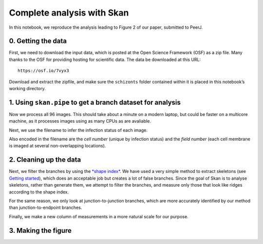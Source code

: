 
Complete analysis with Skan
===========================

In this notebook, we reproduce the analysis leading to Figure 2 of our
paper, submitted to PeerJ.

0. Getting the data
-------------------

First, we need to download the input data, which is posted at the Open
Science Framework (OSF) as a zip file. Many thanks to the OSF for
providing hosting for scientific data. The data be downloaded at this
URL:

::

    https://osf.io/7vyx3

Download and extract the zipfile, and make sure the ``schizonts`` folder
contained within it is placed in this notebook’s working directory.

1. Using ``skan.pipe`` to get a branch dataset for analysis
-----------------------------------------------------------

.. nbplot::

    >>> from glob import glob
    >>>
    >>>
    >>> schizont_files = glob('schizonts/*.tif')
    >>> # remove files ending with '01.tif', which are low-res overview images
    >>> schizont_files = list(filter(lambda x: not x.endswith('01.tif'),
    ...                              schizont_files))

Now we process all 96 images. This should take about a minute on a
modern laptop, but could be faster on a multicore machine, as it
processes images using as many CPUs as are avaliable.

.. nbplot::

    >>> from skan import pipe
    >>> import toolz as tz
    >>>
    >>>
    >>> data, per_image_data = tz.last(pipe.process_images(
    ...     schizont_files,
    ...     image_format='fei',
    ...     threshold_radius=5e-8,
    ...     smooth_radius=0.1,
    ...     brightness_offset=0.075,
    ...     scale_metadata_path='Scan/PixelHeight',
    ...     crop_radius=20,
    ...     smooth_method='Gaussian'
    >>> ))

    96it [01:52,  3.34it/s]

Next, we use the filename to infer the infection status of each image.

.. nbplot::

    >>> def infection_status(filename):
    ...     if 'Uninf' in filename:
    ...         return 'normal'
    ...     else:
    ...         return 'infected'
    ...
    ...
    >>> data['infection'] = data['filename'].apply(infection_status)

Also encoded in the filename are the *cell number* (unique by infection
status) and the *field number* (each cell membrane is imaged at several
non-overlapping locations).

.. nbplot::

    >>> import re  # regular expressions, for text matching
    >>>
    >>>
    >>> def cell_number(filename):
    ...     regex = r'.*RBC(\d+)_\d\d.tif'
    ...     regex = re.compile(regex)
    ...     match = regex.match(filename)
    ...     if match is not None:
    ...         return int(match.group(1))
    ...     else:
    ...         return None
    ...
    >>> def field_number(filename):
    ...     regex = r'.*RBC\d+_(\d\d).tif'
    ...     regex = re.compile(regex)
    ...     match = regex.match(filename)
    ...     if match is not None:
    ...         return int(match.group(1))
    ...     else:
    ...         return None
    ...
    >>> data['cell number'] = data['filename'].apply(cell_number)
    >>> data['field number'] = data['filename'].apply(field_number)

2. Cleaning up the data
-----------------------

Next, we filter the branches by using the `*shape
index* <http://scikit-image.org/docs/dev/api/skimage.feature.html#skimage.feature.shape_index>`__.
We have used a very simple method to extract skeletons (see `Getting
started <getting_started.html>`__), which does an acceptable job but
creates a lot of false branches. Since the goal of Skan is to analyse
skeletons, rather than generate them, we attempt to filter the branches,
and measure only those that look like ridges according to the shape
index.

.. nbplot::

    >>> ridges = ((data['mean shape index'] < 0.625) &
    ...           (data['mean shape index'] > 0.125))

For the same reason, we only look at junction-to-junction branches,
which are more accurately identified by our method than
junction-to-endpoint branches.

.. nbplot::

    >>> j2j = data['branch-type'] == 2
    >>> datar = data.loc[ridges & j2j].copy()

Finally, we make a new column of measurements in a more natural scale
for our purpose.

.. nbplot::

    >>> datar['branch distance (nm)'] = datar['branch-distance'] * 1e9

3. Making the figure
--------------------

.. mpl-interactive::

.. nbplot::

    >>> import numpy as np
    >>> import imageio as iio
    >>> from scipy import ndimage as ndi
    >>> from skimage import morphology
    >>> import matplotlib.pyplot as plt
    >>> import seaborn.apionly as sns
    >>>
    >>> from skan.pre import threshold

.. nbplot::

    >>> fig, axes = plt.subplots(2, 2)
    >>> ax = axes.ravel()
    >>>
    >>> # PANEL A
    >>> # display an arbitrary image
    >>> crop = [slice(20, -20),] * 2
    >>> image_raw = iio.imread('schizonts/schizont4_UninfRBC7_06.tif',
    ...                        format='fei')
    >>> image = image_raw[crop]
    >>> ax[0].imshow(image, cmap='gray')
    >>> ax[0].set_axis_off()
    >>>
    >>> # add a 300nm scale bar
    >>> height, width = image.shape
    >>> scalenm = image.meta['Scan']['PixelHeight'] * 10**9
    >>> ax[0].plot((1096, 1096 + 300 / scalenm), (940, 940),
    ...            c='k', lw=2);
    ...
    >>> # PANEL B
    >>> # Next, show the smoothed binary image and corresponding skeleton
    >>> radius = int(np.ceil(50/scalenm))
    >>> sigma = radius * 0.1
    >>> thresholded = threshold(image, sigma=sigma,
    ...                         radius=radius, offset=0.075,
    ...                         smooth_method='gaussian')
    >>> viz = np.zeros(image.shape + (3,), dtype=float)
    >>> viz[thresholded] = [1, 1, 1]
    >>> skeleton = morphology.skeletonize(thresholded)
    >>> fat_skeleton = morphology.binary_dilation(skeleton)
    >>> viz[fat_skeleton] = [1, 0, 0]
    >>> ax[1].imshow(viz)
    >>> ax[1].set_axis_off()
    >>> ax[1].plot((1096, 1096 + 300 / scalenm), (940, 940),
    ...            c='g', lw=2)
    ...
    >>> # PANEL C
    >>> # Add a panel with a histogram of all branch lengths by infection status
    >>> _, bins = np.histogram(datar['branch distance (nm)'], bins='auto')
    >>> for inf, df in (datar.sort_values(by='infection', ascending=False)
    ...                 .groupby('infection', sort=False)):
    ...     ax[2].hist(df['branch distance (nm)'], bins=bins,
    ...                normed=True, alpha=0.5, label=inf)
    ...
    >>> ax[2].legend()
    >>> ax[2].set_xlabel('branch distance (nm)')
    >>> ax[2].set_ylabel('density')
    >>>
    >>> # PANEL D
    >>> # Finally, a panel grouping the data by cell, showing the difference
    >>> # between infected and uninfected cells
    >>> cellmeans = (datar.groupby(('infection', 'cell number'))
    ...                   .mean().reset_index())
    >>> sns.stripplot(x='infection', y='branch distance (nm)', data=cellmeans,
    ...               jitter=True, order=('normal', 'infected'), ax=ax[3])
    ...
    >>> ax[3].set_xlabel('infection status')
    >>> ax[3].set_ylabel('mean branch distance by cell (nm)')
    >>> ax[3].set_ylabel('mean branch distance\nby cell (nm)')
    >>>
    >>> # Use matplotlib's automatic layout algorithm
    >>> fig.tight_layout()




.. code-links:: python clear
